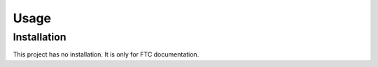 Usage
=====

.. _installation:

Installation
------------
This project has no installation. It is only for FTC documentation.

